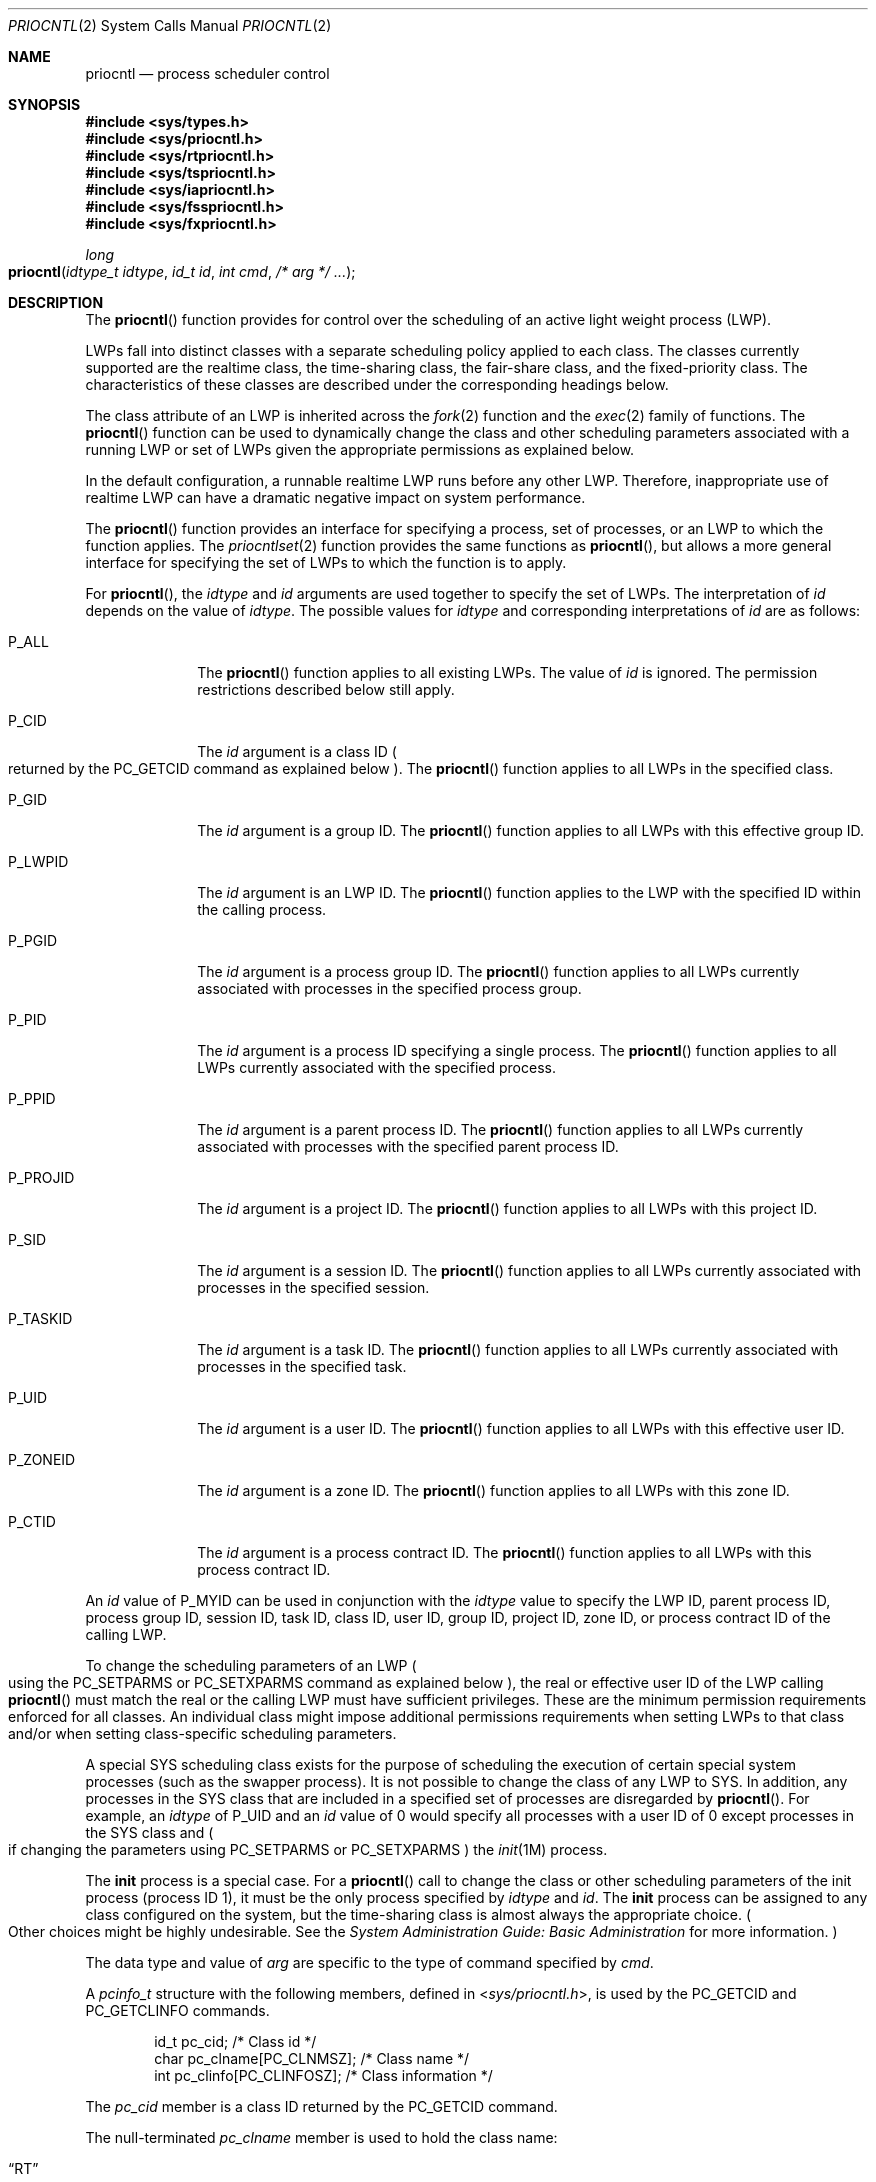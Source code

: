 .\"
.\" The contents of this file are subject to the terms of the
.\" Common Development and Distribution License (the "License").
.\" You may not use this file except in compliance with the License.
.\"
.\" You can obtain a copy of the license at usr/src/OPENSOLARIS.LICENSE
.\" or http://www.opensolaris.org/os/licensing.
.\" See the License for the specific language governing permissions
.\" and limitations under the License.
.\"
.\" When distributing Covered Code, include this CDDL HEADER in each
.\" file and include the License file at usr/src/OPENSOLARIS.LICENSE.
.\" If applicable, add the following below this CDDL HEADER, with the
.\" fields enclosed by brackets "[]" replaced with your own identifying
.\" information: Portions Copyright [yyyy] [name of copyright owner]
.\"
.\"
.\" Copyright 1989 AT&T
.\" Copyright (c) 2006, Sun Microsystems, Inc. All Rights Reserved
.\"
.Dd May 11, 2006
.Dt PRIOCNTL 2
.Os
.Sh NAME
.Nm priocntl
.Nd process scheduler control
.Sh SYNOPSIS
.In sys/types.h
.In sys/priocntl.h
.In sys/rtpriocntl.h
.In sys/tspriocntl.h
.In sys/iapriocntl.h
.In sys/fsspriocntl.h
.In sys/fxpriocntl.h
.Ft long
.Fo priocntl
.Fa "idtype_t idtype"
.Fa "id_t id"
.Fa "int cmd"
.Fa "/* arg */ \&..."
.Fc
.Sh DESCRIPTION
The
.Fn priocntl
function provides for control over the scheduling of an active light weight
process (LWP).
.Pp
LWPs fall into distinct classes with a separate scheduling policy applied to
each class.
The classes currently supported are the realtime class, the time-sharing class,
the fair-share class, and the fixed-priority class.
The characteristics of these classes are described under the corresponding
headings
below.
.Pp
The class attribute of an LWP is inherited across the
.Xr fork 2
function and the
.Xr exec 2
family of functions.
The
.Fn priocntl
function can be used to dynamically change the class and other scheduling
parameters associated with a running LWP or set of LWPs given the appropriate
permissions as explained below.
.Pp
In the default configuration, a runnable realtime LWP runs before any other
LWP.
Therefore, inappropriate use of realtime LWP can have a dramatic negative
impact on system performance.
.Pp
The
.Fn priocntl
function provides an interface for specifying a process,
set of processes, or an LWP to which the function applies.
The
.Xr priocntlset 2
function provides the same functions as
.Fn priocntl ,
but allows a more general interface for specifying the set of LWPs to which the
function is to apply.
.Pp
For
.Fn priocntl ,
the
.Fa idtype
and
.Fa id
arguments are used together to specify the set of LWPs.
The interpretation of
.Fa id
depends on the value of
.Fa idtype .
The possible values for
.Fa idtype
and corresponding interpretations of
.Fa id
are as follows:
.Bl -tag -width "P_PROJID"
.It Dv P_ALL
The
.Fn priocntl
function applies to all existing LWPs.
The value of
.Fa id
is ignored.
The permission restrictions described below still apply.
.It Dv P_CID
The
.Fa id
argument is a class ID
.Po returned by the
.Dv PC_GETCID
command as explained below
.Pc .
The
.Fn priocntl
function applies to all LWPs in the specified class.
.It Dv P_GID
The
.Fa id
argument is a group ID.
The
.Fn priocntl
function applies to all LWPs with this effective group ID.
.It Dv P_LWPID
The
.Fa id
argument is an LWP ID.
The
.Fn priocntl
function applies to the LWP with the specified ID within the calling process.
.It Dv P_PGID
The
.Fa id
argument is a process group ID.
The
.Fn priocntl
function applies to all LWPs currently associated with processes in the
specified process group.
.It Dv P_PID
The
.Fa id
argument is a process ID specifying a single process.
The
.Fn priocntl
function applies to all LWPs currently associated with the specified process.
.It Dv P_PPID
The
.Fa id
argument is a parent process ID.
The
.Fn priocntl
function applies to all LWPs currently associated with processes with the
specified parent process ID.
.It Dv P_PROJID
The
.Fa id
argument is a project ID.
The
.Fn priocntl
function applies to all LWPs with this project ID.
.It Dv P_SID
The
.Fa id
argument is a session ID.
The
.Fn priocntl
function applies to all LWPs currently associated with processes in the
specified session.
.It Dv P_TASKID
The
.Fa id
argument is a task ID.
The
.Fn priocntl
function applies to all LWPs currently associated with processes in the
specified task.
.It Dv P_UID
The
.Fa id
argument is a user ID.
The
.Fn priocntl
function applies to all LWPs with this effective user ID.
.It Dv P_ZONEID
The
.Fa id
argument is a zone ID.
The
.Fn priocntl
function applies to all LWPs with this zone ID.
.It Dv P_CTID
The
.Fa id
argument is a process contract ID.
The
.Fn priocntl
function applies to all LWPs with this process contract ID.
.El
.Pp
An
.Fa id
value of
.Dv P_MYID
can be used in conjunction with the
.Fa idtype
value to specify the LWP ID, parent process ID, process group ID, session ID,
task ID, class ID, user ID, group ID, project ID, zone ID, or process contract
ID of the calling LWP.
.Pp
To change the scheduling parameters of an LWP
.Po using the
.Dv PC_SETPARMS
or
.Dv PC_SETXPARMS
command as explained below
.Pc ,
the real or effective user ID of the LWP calling
.Fn priocntl
must match the real or the calling LWP must have sufficient privileges.
These are the minimum permission requirements enforced for all classes.
An individual class might impose additional permissions requirements when
setting LWPs to that class and/or when setting class-specific scheduling
parameters.
.Pp
A special SYS scheduling class exists for the purpose of scheduling the
execution of certain special system processes (such as the swapper process).
It is not possible to change the class of any LWP to SYS.
In addition, any processes in the SYS class that are included in a specified
set of processes are disregarded by
.Fn priocntl .
For example, an
.Fa idtype
of
.Dv P_UID
and an
.Fa id
value of 0 would specify all processes with a user
ID of 0 except processes in the SYS class and
.Po if changing the parameters using
.Dv PC_SETPARMS
or
.Dv PC_SETXPARMS Pc
the
.Xr init 1M
process.
.Pp
The
.Nm init
process is a special case.
For a
.Fn priocntl
call to change the class or other scheduling parameters of the init process
(process ID 1), it must be the only process specified by
.Fa idtype
and
.Fa id .
The
.Nm init
process can be assigned to any class configured on the system, but
the time-sharing class is almost always the appropriate choice.
.Po Other choices might be highly undesirable.
See the
.%T System Administration Guide: Basic Administration
for more information.
.Pc
.Pp
The data type and value of
.Fa arg
are specific to the type of command specified by
.Fa cmd .
.Pp
A
.Vt pcinfo_t
structure with the following members, defined in
.In sys/priocntl.h ,
is used by the
.Dv PC_GETCID
and
.Dv PC_GETCLINFO
commands.
.Bd -literal -offset indent
id_t pc_cid;                 /* Class id */
char pc_clname[PC_CLNMSZ];   /* Class name */
int  pc_clinfo[PC_CLINFOSZ]; /* Class information */
.Ed
.Pp
The
.Va pc_cid
member is a class ID returned by the
.Dv PC_GETCID
command.
.Pp
The null-terminated
.Va pc_clname
member is used to hold the class name:
.Pp
.Bl -tag -compact -width "MMMMM"
.It Dq RT
Realtime.
.It Dq TS
Time-sharing.
.It Dq IA
Interactive.
.It Dq FSS
Fair-share.
.It Dq FX
Fixed-priority.
.El
.Pp
The
.Va pc_clinfo
member is used to return data describing the attributes of a specific class.
The format of this data is class-specific and is described under the class
sections below.
.Pp
A
.Vt pcparms_t
structure with the following members, defined in
.In sys/priocntl.h ,
is used by the
.Dv PC_SETPARMS
and
.Dv PC_GETPARMS
commands.
.Bd -literal -offset indent
id_t pc_cid;                  /* LWP class */
int  pc_clparms[PC_CLPARMSZ]; /* Class-specific params */
.Ed
.Pp
The
.Va pc_cid
member is a class ID returned by the
.Dv PC_GETCID
command.
The special class ID
.Dv PC_CLNULL
can also be assigned to
.Va pc_cid
when using the
.Dv PC_GETPARMS
command as explained below.
.Pp
The
.Va pc_clparms
buffer holds class-specific scheduling parameters (described under the
appropriate sections below).
.Pp
The
.Dv PC_SETXPARMS
and
.Dv PC_GETXPARMS
commands exploit the varargs declaration of
.Fn priocntl .
The argument following the command code is a class name, the usable values
being the same as the ones defined above for
.Va pc_clname .
The parameters after the class name build a chain of
.Pq Va key , value
pairs, where the
.Va key
determines the meaning of the
.Va value
within the pair.
When using
.Dv PC_GETXPARMS ,
the
.Va value
associated with the
.Va key
is always a pointer to a scheduling parameter.
In contrast, when using
.Dv PC_SETXPARMS
the scheduling parameter is given as a direct value.
A
.Va key
value of 0 terminates the sequence and all further keys or values are ignored.
A repeated specification of the same key results in an error return and
.Va errno
set to
.Er EINVAL .
.Pp
The
.Dv PC_SETXPARMS
and
.Dv PC_GETXPARMS
commands are more flexible than
.Dv PC_SETPARMS
and
.Dv PC_GETPARMS
and should replace
.Dv PC_SETPARMS
and
.Dv PC_GETPARMS
on a long-term basis.
.Sh COMMANDS
The available
.Fn priocntl
commands for
.Fa cmd
are:
.Bl -tag -width Ds
.It Dv PC_ADMIN
This command provides functionality needed for the implementation of the
.Xr dispadmin 1M
utility.
It is not intended for general use by other applications.
.It Dv PC_DONICE
Set or get the nice value of the specified LWP(s) associated with the specified
process(es).
When this command is used with the
.Fa idtype
of
.Dv P_LWPID ,
it sets the nice value of the LWP.
The
.Fa arg
argument points to a
.Vt pcnice_t
structure.
The
.Va pc_val
member specifies the nice value and the
.Va pc_op
specifies the type of the operation.
.Pp
When
.Va pc_op
is set to
.Dv PC_GETNICE , Fn priocntl
sets the
.Va pc_val
to the highest priority (lowest numerical value) pertaining to any of the
specified LWPs.
.Pp
When
.Va pc_op
is set to
.Dv PC_SETNICE , Fn priocntl
sets the nice value of all LWPs in the specified set to the value specified in
the
.Va pc_val
member of the
.Vt pcnice_t
structure.
.Pp
If the calling LWP doesn't have appropriate permissions to set/get nice
values for one or more of the target LWPs,
the value -1 is returned and
.Va errno
is set to
.Er EPERM .
If
.Fn priocntl
encounters an error other than permissions, it does not continue through the
set of target LWPs and returns the error immediately.
.It Dv PC_GETCID
Get class ID and class attributes for a specific class given the class name.
The
.Fa idtype
and
.Fa id
arguments are ignored.
If
.Fa arg
is non-null, it points to a
.Vt pcinfo_t
structure.
The
.Va pc_clname
buffer contains the name of the class whose attributes you are getting.
.Pp
On success, the class ID is returned in
.Va pc_cid ,
the class attributes are returned in the
.Va pc_clinfo
buffer, and
.Fn priocntl
returns the total number of classes configured in the system (including the sys
class).
If the class specified by
.Va pc_clname
is invalid or is not currently configured,
.Fn priocntl
returns -1 with
.Va errno
set to
.Er EINVAL .
.Pp
If
.Fa arg
is
.Dv NULL , Fn priocntl
returns the number of configured classes without the attribute data.
.It Dv PC_GETCLINFO
Get class name and attributes for a specific class given class ID.
The
.Fa idtype
and
.Fa id
arguments are ignored.
If
.Fa arg
is non-null, it points to a
.Vt pcinfo_t
structure.
The
.Fa pc_cid
member is the class ID of the class whose attributes you are getting.
.Pp
On success, the class name is returned in the
.Va pc_clname
buffer, the class attributes are returned in the
.Va pc_clinfo
buffer, and
.Fn priocntl
returns the total number of classes configured in the system (including the sys
class).
.Pp
If
.Fa arg
is
.Dv NULL , Fn priocntl
returns the number of configured classes without the attribute data.
.It Dv PC_GETPARMS
Get the class and/or class-specific scheduling parameters of an LWP.
The
.Fa arg
member points to a
.Vt pcparms_t
structure.
.Pp
If
.Va pc_cid
specifies a configured class and a single LWP belonging to that class is
specified by the
.Fa idtype
and
.Fa id
values or the
.Vt procset
structure, then the scheduling parameters of that LWP are returned in the
.Va pc_clparms
buffer.
If the LWP specified does not exist or does not belong to the specified class,
.Fn priocntl
returns -1 with
.Va errno
set to
.Er ESRCH .
.Pp
If
.Va pc_cid
specifies a configured class and a set of LWPs is specified, the scheduling
parameters of one of the specified LWP belonging to the specified class are
returned in the
.Va pc_clparms
buffer and the
.Fn priocntl
call returns the process ID of the selected LWP.
The criteria for selecting an LWP to return in this case is class-dependent.
If none of the specified LWPs exist or none of them belong to the specified
class,
.Fn priocntl
returns -1 with
.Va errno
set to
.Er ESRCH .
.Pp
If
.Va pc_cid
is
.Dv PC_CLNULL
and a single LWP is specified, the class of the specified LWP is returned in
.Va pc_cid
and its scheduling parameters are returned in the
.Va pc_clparms
buffer.
.It Dv PC_GETXPARMS
Get the class or class-specific scheduling parameters of an LWP.
The class name
.Pq first argument after Dv PC_GETXPARMS
specifies the class and the
.Pq Va key, value
pair sequence contains a pointer to the class-specific parameters.
The keys and the types of the parameter data are described in the
class-specific sections below.
If the specified class is a configured class and a single LWP belonging to that
class is specified by the
.Fa idtype
and
.Fa id
values or the
.Vt procset
structure, then the scheduling parameters
of that LWP are returned in the given
.Pq Va key , value
pair buffers.
If the LWP specified does not exist or does not belong to the specified class,
.Fn priocntl
returns -1 and
.Va errno
is set to
.Er ESRCH .
.Pp
If the class name specifies a configured class and a set of LWPs is given, the
scheduling parameters of one of the specified LWPs belonging to the specified
class are returned and the
.Fn priocntl
call returns the process ID of the selected LWP.
The criteria for selecting an LWP to return in this case is class-dependent.
If none of the specified LWPs exist or none of them belong to the specified
class,
.Fn priocntl
returns -1 and
.Va errno
is set to
.Er ESRCH .
.Pp
If the class name is
.Dv NULL ,
a single process or LWP is specified and a
.Pq Va key , value
pair for a class name request is given,
.Fn priocntl
fills the buffer pointed to by value with the class name of the specified
process or LWP.
The key for the class name request is
.Dv PC_KY_CLNAME
and the class name buffer should be declared as:
.Pp
.Dl char pc_clname[PC_CLNMSZ]; /* Class name */
.It Dv PC_SETPARMS
Set the class and class-specific scheduling parameters of the specified LWP(s)
associated with the specified process(es).
When this command is used with
.Dv P_LWPID
as
.Fa idtype ,
it will set the class and class-specific scheduling parameters of the LWP.
The
.Fa arg
argument points to a
.Vt pcparms_t
structure.
The
.Va pc_cid
member specifies the class you are setting and the
.Va pc_clparms
buffer contains the class-specific parameters you are setting.
.Pp
When setting parameters for a set of LWPs,
.Fn priocntl
acts on the LWPs in the set in an implementation-specific order.
If
.Fn priocntl
encounters an error for one or more of the target processes, it might or might
not continue through the set of LWPs, depending on the nature of the error.
If the error is related to permissions
.Po Er EPERM Pc , Fn priocntl
continues through the LWP set, resetting the parameters for all target LWPs for
which the calling LWP has appropriate permissions.
.Fn priocntl
then returns -1 with
.Va errno
set to
.Er EPERM
to indicate that the operation failed for one or more of the target LWPs.
If
.Fn priocntl
encounters an error other than permissions, it does not continue through the
set of target LWPs and returns the error immediately.
.It Dv PC_SETXPARMS
Set the class and class-specific scheduling parameters of the specified LWP(s)
associated with the specified process(es).
When this command is used with
.Dv P_LWPID
as
.Fa idtype ,
it will set the class and class-specific scheduling parameters of the LWP.
The class name
.Pq first argument after Dv PC_SETXPARMS
specifies the class to be changed and the following
.Pq Va key, value
pair sequence contains the class-specific parameters to be changed.
Only those
.Pq Va key, value
pairs whose scheduling behavior is to change must be specified.
.Pp
When setting parameters for a set of LWPs,
.Fn priocntl
acts on the LWPs in the set in an implementation-specific order.
If
.Fn priocntl
encounters an error for one or more of the target processes, it might or might
not continue through the set of LWPs, depending on the nature of the error.
If the error is related to permissions
.Po Er EPERM Pc , Fn priocntl
continues to reset the parameters for all target LWPs where the calling LWP has
appropriate permissions.
.Fn priocntl
returns -1 and
.Va errno
is set to
.Er EPERM
when the operation failed for one or more of the target LWPs.
All errors other than
.Er EPERM
result in an immediate termination of
.Fn priocntl .
.El
.Sh REALTIME CLASS
The realtime class provides a fixed priority preemptive scheduling policy for
those LWPs requiring fast and deterministic response and absolute
user/application control of scheduling priorities.
If the realtime class is configured in the system, it should have exclusive
control of the highest range of scheduling priorities on the system.
This ensures that a runnable realtime LWP is given CPU service before any LWP
belonging to any other class.
.Pp
The realtime class has a range of realtime priority
.Pq Va rt_pri
values that can be assigned to an LWP within the class.
Realtime priorities range from 0 to
.Va x ,
where the value of
.Va x
is configurable and can be determined for a specific installation by using
.Dv PC_GETCID
or
.Dv PC_GETCLINFO .
.Pp
The realtime scheduling policy is a fixed priority policy.
The scheduling priority of a realtime LWP is never changed except as the result
of an explicit request by the user/application to change the
.Va rt_pri
value of the LWP.
.Pp
For an LWP in the realtime class, the
.Va rt_pri
value is, for all practical purposes, equivalent to the scheduling priority of
the LWP.
The
.Va rt_pri
value completely determines the scheduling priority of a realtime LWP relative
to other LWPs within its class.
Numerically higher
.Va rt_pri
values represent higher priorities.
Since the realtime class controls the highest range of scheduling priorities in
the system, it is guaranteed that the runnable realtime LWP with the highest
.Va rt_pri
value is always selected to run before any other LWPs in the system.
.Pp
In addition to providing control over priority,
.Fn priocntl
provides for control over the length of the time quantum allotted to the LWP in
the realtime class.
The time quantum value specifies the maximum amount of time an LWP can run
assuming that it does not complete or enter a resource or event wait state
.Pq Em sleep .
If another LWP becomes runnable at a higher priority, the currently running LWP
might be preempted before receiving its full time quantum.
.Pp
The realtime quantum signal can be used for the notification of runaway
realtime processes about the consumption of their time quantum.
Those processes, which are monitored by the realtime time quantum signal,
receive the configured signal in the event of time quantum expiration.
The default value (0) of the time quantum signal will denote no signal delivery
and a positive value will denote the delivery of the signal specified by the
value.
The realtime quantum signal can be set with
.Dv PC_SETXPARMS
and displayed with
.Dv PC_GETXPARMS
as explained below.
.Pp
The system's process scheduler keeps the runnable realtime LWPs on a set of
scheduling queues.
There is a separate queue for each configured realtime priority and all
realtime LWPs with a given
.Va rt_pri
value are kept together on the appropriate queue.
The LWPs on a given queue are ordered in FIFO order (that is, the LWP at the
front of the queue has been waiting longest for service and receives the CPU
first).
Realtime LWPs that wake up after sleeping, LWPs that change to the realtime
class from some other class, LWPs that have used their full time quantum, and
runnable LWPs whose priority is reset by
.Fn priocntl
are all placed at the back of the appropriate queue for their priority.
An LWP that is preempted by a higher priority LWP remains at the front of the
queue (with whatever time is remaining in its time quantum) and runs before any
other LWP at this priority.
Following a
.Xr fork 2
by a realtime LWP, the parent LWP continues to run while the child LWP
(which inherits its parent's
.Va rt_pri
value) is placed at the back of the queue.
.Pp
A
.Vt rtinfo_t
structure with the following members, defined in
.In sys/rtpriocntl.h ,
defines the format used for the attribute data for the realtime class.
.Pp
.Dl short rt_maxpri; /* Maximum realtime priority */
.Pp
.Dv PC_GETCID
and
.Dv PC_GETCLINFO
return realtime class attributes in the
.Va pc_clinfo
buffer in this format.
.Pp
The
.Va rt_maxpri
member specifies the configured maximum
.Va rt_pri
value for the realtime class.
If
.Va rt_maxpri
is
.Va x ,
the valid realtime priorities range from 0 to
.Va x .
.Pp
A
.Vt rtparms_t
structure with the following members, defined in
.In sys/rtpriocntl.h ,
defines the format used to specify the realtime class-specific scheduling
parameters of an LWP.
.Bd -literal -offset indent
short  rt_pri;     /* Real-Time priority */
uint_t rt_tqsecs;  /* Seconds in time quantum */
int    rt_tqnsecs; /* Additional nanoseconds in quantum */
.Ed
.Pp
When using
.Dv PC_SETPARMS
or
.Dv PC_GETPARMS ,
if
.Va pc_cid
specifies the realtime class, the data in the
.Va pc_clparms
buffer are in this format.
.Pp
These commands can be used to set the realtime priority to the specified value
or get the current
.Va rt_pri
value.
Setting the
.Va rt_pri
value of an LWP that is currently running or runnable (not sleeping) causes the
LWP to be placed at the back of the scheduling queue for the specified
priority.
The LWP is placed at the back of the appropriate queue regardless of whether
the priority being set is different from the previous
.Va rt_pri
value of the LWP.
A running LWP can voluntarily release the CPU and go to the back of the
scheduling queue at the same priority by resetting its
.Va rt_pri
value to its current realtime priority value.
To change the time quantum of an LWP without setting the priority or affecting
the LWP's position on the queue, the
.Va rt_pri
member should be set to the special value
.Dv RT_NOCHANGE ,
defined in
.In sys/rtpriocntl.h .
Specifying
.Dv RT_NOCHANGE
when changing the class of an LWP to realtime from some other class results in
the realtime priority being set to 0.
.Pp
For
.Dv PC_GETPARMS ,
if
.Va pc_cid
specifies the realtime class and more than one realtime LWP is specified, the
scheduling parameters of the realtime LWP with the highest
.Va rt_pri
value among the specified LWPs are returned and the LWP ID of this LWP is
returned by the
.Fn priocntl
call.
If there is more than one LWP sharing the highest priority, the one returned is
implementation-dependent.
.Pp
The
.Va rt_tqsecs
and
.Va rt_tqnsecs
members are used for getting or setting the time quantum associated with an LWP
or group of LWPs.
.Va rt_tqsecs
is the number of seconds in the time quantum and
.Va rt_tqnsecs
is the number of additional nanoseconds in the quantum.
For
example, setting
.Va rt_tqsecs
to
.Va 2
and
.Va rt_tqnsecs
to 500,000,000 (decimal) would result in a time quantum of two and one-half
seconds.
Specifying a value of 1,000,000,000 or greater in the
.Va rt_tqnsecs
member results in an error return with
.Va errno
set to
.Er EINVAL .
Although the resolution of the
.Va tq_nsecs
member is very fine, the specified time quantum length is rounded up by the
system to the next integral multiple of the system clock's resolution.
The maximum time quantum that can be specified is implementation-specific and
equal to
.Dv INT_MAX1
ticks.
The
.Dv INT_MAX
value is defined in
.In limits.h .
Requesting a quantum greater than this maximum results in an error return with
.Va errno
set to
.Er ERANGE ,
although infinite quantums can be requested using a special value as explained
below.
Requesting a time quantum of 0 by setting both
.Va rt_tqsecs
and
.Va rt_tqnsecs
to 0 results in an error return with
.Va errno
set to
.Er EINVAL .
.Pp
The
.Va rt_tqnsecs
member can also be set to one of the following special values defined in
.In sys/rtpriocntl.h ,
in which case the value of
.Va rt_tqsecs
is ignored:
.Bl -tag -width "RT_NOCHANGE"
.It Dv RT_TQINF
Set an infinite time quantum.
.It Dv RT_TQDEF
Set the time quantum to the default for this priority
.Pq see Xr rt_dptbl 4 .
.It Dv RT_NOCHANGE
Do not set the time quantum.
This value is useful when you wish to change the realtime priority of an LWP
without affecting the time quantum.
Specifying this value when changing the class of an LWP to realtime from some
other class is equivalent to specifying
.Dv RT_TQDEF .
.El
.Pp
The following
.Pq Va key, value
pairs are defined in
.In sys/rtpriocntl.h
for the realtime class:
.Bl -column "RT_KY_TQNSECS" "Value Type"
.It Sy Key           Ta Sy Value Type Ta Sy Description
.It Dv RT_KY_PRI     Ta Vt pri_t      Ta Realtime priority.
.It Dv RT_KY_TQSECS  Ta Vt uint_t     Ta Seconds in time quantum.
.It Dv RT_KY_TQNSECS Ta Vt int        Ta Nanoseconds in time quantum.
.It Dv RT_KY_TQSIG   Ta Vt int        Ta Realtime time quantum signal.
.El
.Pp
When using
.Dv PC_GETXPARMS
the value associated with the key is always a pointer to a scheduling
parameter of the value type shown in the table above.
In contrast, when using
.Dv PC_SETXPARMS ,
the scheduling parameter is given as a direct value.
.Pp
Using
.Dv PC_SETXPARMS
without a following
.Pq Va key , value
pair will set or reset all realtime scheduling parameters of the target
process(es) to their default values.
Changing the class of an LWP to realtime from some other class causes the
parameters to be set to their default values.
The default realtime priority
.Pq Dv RT_KY_PRI
is 0.
A default time quantum
.Pq Dv RT_TQDEF
is assigned to each priority class
.Pq see Xr rt_dptbl 4 .
The default realtime time quantum signal
.Pq Dv RT_KY_TQSIG
is 0.
.Pp
The value associated with
.Dv RT_KY_TQSECS
is the number of seconds in the time quantum.
The value associated with
.Dv RT_KY_TQNSECS
is the number of nanoseconds in the quantum.
Specifying a value of 1,000,000,000 or greater for the number of nanoseconds
results in an error return and
.Va errno
is set to
.Dv EINVAL .
The specified time quantum is rounded up by the system to the next integral
multiple of the system clock's resolution.
The maximum time
quantum that can be specified is implementation-specific and equal to
.Dv INT_MAX
ticks, defined in
.In limits.h .
Requesting a quantum greater than this maximum results in an error return and
.Va errno
is set to
.Er ERANGE .
If seconds
.Pq Dv RT_KY_TQSECS
but no nanoseconds
.Pq Dv RT_KY_TQNSECS
are supplied, the number of nanoseconds is set to 0.
If nanoseconds
.Pq Dv RT_KY_TQNSECS
but no seconds
.Pq Dv RT_KY_TQSECS
are supplied, the number of seconds is set to 0.
A time quantum of 0 (seconds and nanoseconds are 0) results in an error return
with
.Va errno
set to
.Er EINVAL .
Special values for
.Dv RT_KY_TQSECS
are
.Dv RT_TQINF
and
.Dv RT_TQDEF
(as described above).
.Dv PC_SETXPARMS
knows no special value
.Dv RT_NOCHANGE .
.Pp
To change the class of an LWP to realtime from any other class, the LWP
invoking
.Fn priocntl
must have sufficient privileges.
To change the priority or time quantum setting of a realtime LWP, the LWP
invoking
.Fn priocntl
must have sufficient privileges or must itself be a realtime LWP whose real or
effective user ID matches the real of effective user ID of the target LWP.
.Pp
The realtime priority and time quantum are inherited across
.Xr fork 2
and the
.Xr exec 2
family of functions.
When using the time quantum signal with a user-defined signal handler across
the exec functions, the new image must install an appropriate user-defined
signal handler before the time quantum expires.
Otherwise, unpredictable behavior might result.
.Sh TIME-SHARING CLASS
The time-sharing scheduling policy provides for a fair and effective allocation
of the CPU resource among LWPs with varying CPU consumption characteristics.
The objectives of the time-sharing policy are to provide good response time to
interactive LWPs and good throughput to CPU-bound jobs, while providing a
degree of user/application control over scheduling.
.Pp
The time-sharing class has a range of time-sharing user priority
.Po see Va ts_upri
below
.Pc values that can be assigned to LWPs within the class.
A
.Va ts_upri
value of 0 is defined as the default base priority for the time-sharing class.
User priorities range from
.Va -x
to
.Va +x
where the value of
.Va x
is configurable and can be determined for a specific installation by using
.Dv PC_GETCID
or
.Dv PC_GETCLINFO .
.Pp
The purpose of the user priority is to provide some degree of user/application
control over the scheduling of LWPs in the time-sharing class.
Raising or lowering the
.Va ts_upri
value of an LWP in the time-sharing class raises or lowers the scheduling
priority of the LWP.
It is not guaranteed, however, that an LWP with a higher
.Va ts_upri
value will run before one with a lower
.Va ts_upri
value, since the
.Va ts_upri
value is just one factor used to determine the scheduling priority of a
time-sharing LWP.
The system can dynamically adjust the internal scheduling priority of a
time-sharing LWP based on other factors such as recent CPU usage.
.Pp
In addition to the system-wide limits on user priority
.Po returned by
.Dv PC_GETCID
and
.Dv PC_GETCLINFO Pc
there is a per LWP user priority limit (see
.Va ts_uprilim
below) specifying the maximum
.Va ts_upri
value that can be set for a given LWP.
By default,
.Va ts_uprilim
is 0.
.Pp
The
.Vt tsinfo_t
structure with the following members, defined in
.In sys/tspriocntl.h ,
defines the format used for the attribute data for the time-sharing class.
.Pp
.Dl short ts_maxupri; /* Limits of user priority range */
.Pp
.Dv PC_GETCID
and
.Dv PC_GETCLINFO
return time-sharing class attributes in the
.Va pc_clinfo
buffer in this format.
.Pp
The
.Va ts_maxupri
member specifies the configured maximum user priority value for the
time-sharing class.
If
.Va ts_maxupri
is
.Va x ,
the valid range for both user priorities and user priority limits is from
.Va -x
to
.Va +x .
.Pp
The
.Vt tsparms_t
structure with the following members, defined in
.In sys/tspriocntl.h ,
defines the format used to specify the time-sharing class-specific scheduling
parameters of an LWP.
.Bd -literal -offset indent
short ts_uprilim; /* Time-Sharing user priority limit */
short ts_upri;    /* Time-Sharing user priority */
.Ed
.Pp
When using
.Dv PC_SETPARMS
or
.Dv PC_GETPARMS ,
if
.Va pc_cid
specifies the time-sharing class, the data in the
.Va pc_clparms
buffer is in this format.
.Pp
For
.Dv PC_GETPARMS ,
if
.Va pc_cid
specifies the time-sharing class and more than one time-sharing LWP is
specified, the scheduling parameters of the time-sharing LWP with the highest
.Va ts_upri
value among the specified LWPs is returned and the LWP ID of this LWP is
returned by the
.Fn priocntl
call.
If there is more than one LWP sharing the highest user priority, the one
returned is implementation-dependent.
.Pp
Any time-sharing LWP can lower its own ts_uprilim (or that of another LWP with
the same user ID).
Only a time-sharing LWP with sufficient privileges can raise a
.Va ts_uprilim .
When changing the class of an LWP to time-sharing from some other class,
sufficient privileges are required to set the initial
.Va ts_uprilim
to a value greater than 0.
Attempts by an unprivileged LWP to raise a
.Va ts_uprilim
or set an initial
.Va ts_uprilim
greater than 0 fail with a return value of -1 and
.Va errno
set to
.Er EPERM .
.Pp
Any time-sharing LWP can set its own ts_upri (or that of another LWP with
the same user ID) to any value less than or equal to the LWP's
.Va ts_uprilim .
Attempts to set the
.Va ts_upri
above the
.Va ts_uprilim
.Po and/or set the Va ts_uprilim
below the
.Va ts_upri Pc
result in the
.Va ts_upri
being set equal to the
.Va ts_uprilim .
.Pp
Either of the ts_uprilim or
.Va ts_upri
members can be set to the special value
.Dv TS_NOCHANGE ,
defined in
.In sys/tspriocntl.h ,
to set one of the values without affecting the other.
Specifying
.Dv TS_NOCHANGE
for the
.Va ts_upri
when the
.Va ts_uprilim
is being set to a value below the current
.Va ts_upri
causes the
.Va ts_upri
to be set equal to the
.Va ts_uprilim
being set.
Specifying
.Dv TS_NOCHANGE
for a parameter when changing the class of an LWP to time-sharing (from some
other class) causes the parameter to be set to a default value.
The default value for the
.Va ts_uprilim
is 0 and the default for the
.Va ts_upri
is to set it equal to the
.Va ts_uprilim
that is being set.
.Pp
The following
.Pq Va key, value
pairs are defined in
.In sys/tspriocntl.h
for the time-sharing class:
.Bl -column "RT_KY_TQNSECS" "Value Type"
.It Sy Key           Ta Sy Value Type Ta Sy Description
.It Dv TS_KY_UPRILIM Ta Vt pri_t      Ta User priority limit.
.It Dv TS_KY_UPRI    Ta Vt pri_t      Ta User priority.
.El
.Pp
When using
.Dv PC_GETXPARMS ,
the value associated with the key is always a pointer to a scheduling parameter
of the value type in the table above.
In contrast, when using
.Dv PC_SETXPARMS
the scheduling parameter is given as a direct value.
.Pp
Using
.Dv PC_SETXPARMS
and without a following
.Pq Va key , value
pair will set or reset all time-sharing scheduling parameters of the target
.Xr process es
to their default values.
Changing the class of an LWP to time-sharing from some other class causes the
parameters to be set to their default values.
The default value for the user priority limit
.Pq Dv TS_KY_UPRILIM
is 0.
The default value for the user priority
.Pq Dv TS_KY_UPRI
is equal to the user priority limit
.Pq Dv TS_KY_UPRILIM
that is being set.
.Pp
.Dv PC_SETXPARMS
knows no special value
.Dv TS_NOCHANGE .
.Pp
The time-sharing user priority and user priority limit are inherited across
.Xr fork 2
and the
.Xr exec 2
family of functions.
.Sh INTERACTIVE CLASS
The interactive scheduling policy is a variation on the time-sharing scheduling
policy.
All that can be said about the time-sharing scheduling policy is also
true for the interactive scheduling policy, with one addition: An LWP in the
interactive class with its
.Va ia_mode
value set to
.Dv IA_SET_INTERACTIVE
has its time-sharing priority boosted by
.Dv IA_BOOST Pq 10 .
.Pp
An
.Vt iainfo_t
structure with the following members, defined in
.In sys/iapriocntl.h ,
defines the format used for the attribute data for the interactive class.
.Pp
.Dl short ia_maxupri; /* Limits of user priority range */
.Pp
.Dv PC_GETCID
and
.Dv PC_GETCLINFO
return interactive class attributes in the
.Va pc_clinfo
buffer in this format.
.Pp
The
.Va ia_maxupri
member specifies the configured maximum user priority value for the interactive
class.
If
.Va ia_maxupri
is
.Va x ,
the valid range for both user priorities and user priority limits is from
.Va -x
to
.Va +x .
.Pp
A iaparms_t structure with the following members, defined in
.In sys/iapriocntl.h ,
defines the format used to specify the interactive class-specific scheduling
parameters of an LWP.
.Bd -literal -offset indent
short ia_uprilim; /* Interactive user priority limit */
short ia_upri;    /* Interactive user priority */
int   ia_mode;    /* interactive on/off */
.Ed
.Pp
When using
.Dv PC_SETPARMS
or
.Dv PC_GETPARMS ,
if
.Va pc_cid
specifies the interactive class, the data in the
.Va pc_clparms
buffer is in this format.
.Pp
For
.Dv PC_GETPARMS ,
if
.Va pc_cid
specifies the interactive class and more than one interactive LWP is specified,
the scheduling parameters of the interactive LWP with the highest
.Va ia_upri
value among the specified LWPs is returned and the LWP ID of this LWP is
returned by the
.Fn priocntl
call.
If there is more than one LWP sharing the highest user priority, the one
returned is implementation-dependent.
.Pp
All that is said above in the
.Sx TIME-SHARING CLASS
section concerning manipulation of
.Va ts_uprilim
and
.Va ts_upri
applies equally to manipulations of
.Va ia_uprilim
and
.Va ia_upri
in the interactive class.
.Pp
When using
.Dv PC_SETPARMS ,
the
.Va ia_mode
member must be set to one of the values
.Dv IA_SET_INTERACTIVE , IA_INTERACTIVE_OFF
or
.Dv IA_NOCHANGE ,
defined in
.In sys/iapriocntl.h ,
to set the interactive mode on or off or to make no change to the interactive
mode.
.Pp
The following
.Pq Va key, value
pairs are defined in
.In sys/iapriocntl.h
for the interactive class:
.Bl -column "RT_KY_TQNSECS" "Value Type"
.It Sy Key           Ta Sy Value Type Ta Sy Description
.It Dv IA_KY_UPRILIM Ta Vt pri_t      Ta User priority limit.
.It Dv IA_KY_UPRI    Ta Vt pri_t      Ta User priority.
.It Dv IA_KY_MODE    Ta Vt int        Ta Interactive mode.
.El
.Pp
When using
.Dv PC_GETXPARMS ,
the value associated with the key is always a pointer to a scheduling parameter
of the value type in the table above.
In contrast, when using
.Dv PC_SETXPARMS ,
the scheduling parameter is given as a direct value.
.Pp
Using
.Dv PC_SETXPARMS
and without a following
.Pq Va key , value
pair will set or reset all interactive scheduling parameters of the target
process(es) to their default values.
Changing the class of an LWP to interactive from some other class causes the
parameters to be set to their default values.
The default value for the user priority limit
.Pq Dv IA_KY_UPRILIM
is 0.
The default value for the user priority
.Pq Dv IA_KY_UPRI
is equal to the user priority limit
.Pq Dv IA_KY_UPRILIM
that is being set.
The default value for the interactive mode
.Pq Dv IA_KY_MODE
is
.Dv IA_SET_INTERACTIVE .
.Pp
.Dv PC_SETXPARMS
knows no special value
.Dv IA_NOCHANGE .
.Sh FAIR-SHARE CLASS
The fair-share scheduling policy provides a fair allocation of CPU resources
among projects, independent of the number of processes they contain.
Projects are given "shares" to control their quota of CPU resources.
See
.Xr FSS 7
for more information about how to configure shares.
.Pp
The fair share class supports the notion of per-LWP user priority
.Po see Va fss_upri
below
.Pc
values for compatibility with the time-sharing scheduling class.
An
.Va fss_upri
value of 0 is defined as the default base priority for
the fair-share class.
User priorities range from
.Va -x
to
.Va +x
where the value of
.Va x
is configurable and can be determined for a specific installation by using
.Dv PC_GETCID
or
.Dv PC_GETCLINFO .
.Pp
The purpose of the user priority is to provide some degree of user/application
control over the scheduling of LWPs in the fair-share class.
Raising the
.Va fss_upri
value of an LWP in the fair-share class tells the scheduler to give this LWP
more CPU time slices, while lowering the
.Va fss_upri
value tells the scheduler to give it less CPU slices.
It is not guaranteed, however, that an LWP with a higher
.Va fss_upri
value will run before one with a lower
.Va fss_upri
value.
This is because the
.Va fss_upri
value is just one
factor used to determine the scheduling priority of a fair-share LWP.
The system can dynamically adjust the internal scheduling priority of a
fair-share LWP based on other factors such as recent CPU usage.
The fair-share scheduler attempts to provide an evenly graded effect across the
whole range of user priority values.
.Pp
User priority values do not interfere with project shares.
That is, changing a user priority value of a process does not have any effect
on its project CPU entitlement, which is based on the number of shares it is
allocated in comparison with other projects.
.Pp
In addition to the system-wide limits on user priority
.Po returned by
.Dv PC_GETCID
and
.Dv PC_GETCLINFO Pc ,
there is a per-LWP user priority limit
.Po see
.Va fss_uprilim
below
.Pc
that specifies the maximum
.Va fss_upri
value that can be set for a given LWP.
By default,
.Va fss_uprilim
is 0.
.Pp
A
.Vt fssinfo_t
structure with the following members, defined in
.In sys/fsspriocntl.h ,
defines the format used for the attribute data for the fair-share class.
.Pp
.Dl short fss_maxupri; /* Limits of user priority range */
.Pp
.Dv PC_GETCID
and
.Dv PC_GETCLINFO
return fair-share class attributes in the
.Va pc_clinfo
buffer in this format.
.Pp
.Va fss_maxupri
specifies the configured maximum user priority value for the fair-share class.
If
.Va fss_maxupri
is
.Va x ,
the valid range for both user priorities and user priority limits is from
.Va -x
to
.Va +x .
.Pp
A
.Vt fssparms_t
structure with the following members, defined in
.In sys/fsspriocntl.h ,
defines the format used to specify the fair-share class-specific scheduling
parameters of an LWP.
.Bd -literal -offset indent
short fss_uprilim; /* Fair-share user priority limit */
short fss_upri;    /* Fair-share user priority */
.Ed
.Pp
When using
.Dv PC_SETPARMS
or
.Dv PC_GETPARMS ,
if
.Va pc_cid
specifies the fair-share class, the data in the
.Va pc_clparms
buffer is in this format.
.Pp
For
.Dv PC_GETPARMS ,
if
.Va pc_cid
specifies the fair-share class and more than one fair-share LWP is specified,
the scheduling parameters of the fair-share LWP with the highest
.Va fss_upri
value among the specified LWPs is returned and the LWP ID of this LWP is
returned by the
.Fn priocntl
call.
If there is more than one LWP sharing the highest user priority, the one
returned is implementation-dependent.
.Pp
Any fair-share LWP can lower its own fss_uprilim (or that of another LWP with
the same user ID).
Only a fair-share LWP with sufficient privileges can raise an
.Va fss_uprilim .
When changing the class of an LWP to fair-share from some other class,
sufficient privileges are required to enter the FSS class or to set the initial
fss_uprilim to a value greater than 0.
Attempts by an unprivileged LWP to raise an fss_uprilim or set an initial
.Va fss_uprilim
greater than 0 fail with a return value of -1 and
.Va errno
set to
.Er EPERM .
.Pp
Any fair-share LWP can set its own
.Va fss_upri
(or that of another LWP with the same user ID) to any value less than or equal
to the LWP's
.Va fss_uprilim .
Attempts to set the
.Va fss_upri
above the
.Va fss_uprilim
.Po and/or set the Va fss_uprilim
below the
.Va fss_upri
.Pc
result in the
.Va fss_upri
being set equal to the
.Va fss_uprilim .
.Pp
Either of the
.Va fss_uprilim
or
.Va fss_upri
members can be set to the special value
.Dv FSS_NOCHANGE Pq defined in In sys/fsspriocntl.h
to set one of the values without affecting the other.
Specifying
.Dv FSS_NOCHANGE
for the
.Va fss_upri
when the
.Va fss_uprilim
is being set to a value below
the current
.Va fss_upri
causes the
.Va fss_upri
to be set equal to the
.Va fss_uprilim
being set.
Specifying
.Dv FSS_NOCHANGE
for a parameter when changing the class of an LWP to fair-share (from some
other class) causes the parameter to be set to a default value.
The default value for the
.Va fss_uprilim
is 0 and the default for the
.Va fss_upri
is to set it equal to the
.Va fss_uprilim
which is being set.
.Pp
The fair-share user priority and user priority limit are inherited across
.Xr fork 2
and the
.Xr exec 2
family of functions.
.Sh FIXED-PRIORITY CLASS
The fixed-priority class provides a fixed-priority preemptive scheduling policy
for those LWPs requiring that the scheduling priorities do not get dynamically
adjusted by the system and that the user/application have control of the
scheduling priorities.
.Pp
The fixed-priority class has a range of fixed-priority user priority
.Po see
.Va fx_upri
below
.Pc values that can be assigned to LWPs within the class.
A
.Va fx_upri
value of 0 is defined as the default base priority for the fixed-priority
class.
User priorities range from 0 to
.Va x
where the value of
.Va x
is configurable and can be determined for a specific installation by using
.Dv PC_GETCID
or
.Dv PC_GETCLINFO .
.Pp
The purpose of the user priority is to provide user/application control over
the scheduling of processes in the fixed-priority class.
For processes in the fixed-priority class, the
.Va fx_upri
value is, for all practical purposes, equivalent to the scheduling priority of
the process.
The
.Va fx_upri
value completely determines the scheduling priority of a fixed-priority process
relative to other processes within its class.
Numerically higher
.Va fx_upri
values represent higher priorities.
.Pp
In addition to the system-wide limits on user priority
.Po returned by
.Dv PC_GETCID
and
.Dv PC_GETCLINFO Pc ,
there is a per-LWP user priority limit
.Po
see
.Dv fx_uprilim
below
.Pc that specifies the maximum
.Va fx_upri
value that can be set for a given LWP.
By default,
.Va fx_uprilim
is 0.
.Pp
A structure with the following member
.Pq defined in In sys/fxpriocntl.h
defines the format used for the attribute data for the fixed-priority class.
.Pp
.Dl pri_t fx_maxupri; /* Maximum user priority */
.Pp
.Dv PC_GETCID
and
.Dv PC_GETCLINFO
return fixed-priority class attributes in the
.Va pc_clinfo
buffer in this format.
.Pp
The
.Va fx_maxupri
member specifies the configured maximum user priority value for the
fixed-priority class.
If
.Va fx_maxupri
is
.Va x ,
the valid range for both user priorities and user priority limits is from 0 to
.Va x .
.Pp
A structure with the following members
.Pq defined in In sys/fxpriocntl.h
defines the format used to specify the fixed-priority class-specific scheduling
parameters of an LWP.
.Bd -literal -offset indent
pri_t  fx_upri;    /* Fixed-priority user priority */
pri_t  fx_uprilim; /* Fixed-priority user priority limit */
uint_t fx_tqsecs;  /* seconds in time quantum */
int    fx_tqnsecs; /* additional nanosecs in time quant */
.Ed
.Pp
When using
.Dv PC_SETPARMS
or
.Dv PC_GETPARMS ,
if
.Va pc_cid
specifies the fixed-priority class, the data in the
.Va pc_clparms
buffer is in this format.
.Pp
For
.Dv PC_GETPARMS
if
.Va pc_cid
specifies the fixed-priority class and more than one fixed-priority LWP is
specified, the scheduling parameters of the fixed-priority LWP with the highest
.Va fx_upri
value among the specified LWPs is returned and the LWP ID of this LWP is
returned by the
.Fn priocntl
call.
If there is more than one LWP sharing the highest user priority, the one
returned is implementation-dependent.
.Pp
Any fixed-priority LWP can lower its own
.Va fx_uprilim
(or that of another LWP with the same user ID).
Only a fixed-priority LWP with sufficient privileges can raise a
.Va fx_uprilim .
When changing the class of an LWP to fixed-priority from some other class,
sufficient privileges are required to set the initial
.Va fx_uprilim
to a value greater than 0.
Attempts by an unprivileged LWP to raise a
.Va fx_uprilim
or set an initial
.Va fx_uprilim
greater than 0 fail with a return value of -1 and
.Va errno
set to
.Er EPERM .
.Pp
Any fixed-priority LWP can set its own
.Va fx_upri
(or that of another LWP with the same user ID) to any value less than or equal
to the LWP's
.Va fx_uprilim .
Attempts to set the
.Va fx_upri
above the
.Va fx_uprilim
.Po and/or set the
.Va fx_uprilim
below the
.Va fx_upri Pc
result in the
.Va fx_upri
being set equal to the
.Va fx_uprilim .
.Pp
Either of the
.Va fx_uprilim
or
.Va fx_upri
members can be set to the special value
.Dv FX_NOCHANGE Pq defined in In <sys/fxpriocntl.h
to set one of the values without affecting the other.
Specifying
.Dv FX_NOCHANGE
for
the
.Va fx_upri
when the
.Va fx_uprilim
is being set to a value below the
current
.Va fx_upri
causes the
.Va fx_upri
to be set equal to the
.Va fx_uprilim
being set.
Specifying
.Dv FX_NOCHANGE
for a parameter when changing the class of an LWP to fixed-priority (from some
other class) causes the parameter to be set to a default value.
The default value for the
.Va fx_uprilim
is 0 and the default for the
.Va fx_upri
is to set it equal to the
.Va fx_uprilim
that is being set.
The default for time quantum is dependent on the
.Va fx_upri
and on the system configuration; see
.Xr fx_dptbl 4 .
.Pp
The
.Va fx_tqsecs
and
.Va fx_tqnsecs
members are used for getting or
setting the time quantum associated with an LWP or group of LWPs.
.Va fx_tqsecs
is the number of seconds in the time quantum and
.Va fx_tqnsecs
is the number of additional nanoseconds in the quantum.
For
example, setting
.Va fx_tqsecs
to 2 and
.Va fx_tqnsecs
to 500,000,000 (decimal) would result in a time quantum of two and one-half
seconds.
Specifying a value of 1,000,000,000 or greater in the
.Va fx_tqnsecs
member
results in an error return with
.Va errno
set to
.Er EINVAL .
Although the resolution of the
.Va tq_nsecs
member is very fine, the specified time quantum length is rounded up by the
system to the next integral multiple of the system clock's resolution.
The maximum time quantum that can be specified is implementation-specific and
equal to
.Dv INT_MAX
ticks
.Pq defined in In limits.h .
Requesting a quantum greater than this maximum results in an error return with
.Va errno
set to
.Er ERANGE ,
although infinite quantums can be requested using a special value as explained
below.
Requesting a time quantum of 0
.Po setting both Va fx_tqsecs
and
.Va fx_tqnsecs
to 0
.Pc
results in an error return with
.Va errno
set to
.Dv EINVAL .
.Pp
The
.Va fx_tqnsecs
member can also be set to one of the following special values
.Pq defined in In sys/fxpriocntl.h ,
in which case the value of
.Va fx_tqsecs
is ignored:
.Bl -tag -width "FX_NOCHANGE"
.It Dv FX_TQINF
Set an infinite time quantum.
.It Dv FX_TQDEF
Set the time quantum to the default for this priority
.Pq see Xr fx_dptbl 4 .
.It Dv FX_NOCHANGE
Do not set the time quantum.
This value is useful in changing the user priority of an LWP without affecting
the time quantum.
Specifying this value when changing the class of an LWP to fixed-priority from
some other class is equivalent to specifying
.Dv FX_TQDEF .
.El
.Pp
The following
.Pq Va key, value
pairs are defined in
.In sys/fxpriocntl.h
for the fixed-priority class:
.Bl -column "RT_KY_TQNSECS" "Value Type"
.It Sy Key           Ta Sy Value Type Ta Sy Description
.It Dv FX_KY_UPRILIM Ta Vt pri_t      Ta User priority limit.
.It Dv FX_KY_UPRI    Ta Vt pri_t      Ta User priority.
.It Dv FX_KY_TQSECS  Ta Vt uint_t     Ta Seconds in time quantum.
.It Dv FX_KY_TQNSECS Ta Vt int        Ta Nanoseconds in time quantum.
.El
.Pp
When using
.Dv PC_GETXPARMS ,
the value associated with the key is always a pointer to a scheduling parameter
of the value type shown in the table above.
In contrast, when using
.Dv PC_SETXPARMS ,
the scheduling parameter is given as a direct value.
.Pp
Using
.Dv PC_SETXPARMS
and without a following
.Pq Va key , value
pair will set or reset all realtime scheduling parameters of the target
process(es) to their default values.
Changing the class of an LWP to fixed-priority from some other class causes the
parameters to be set to their default values.
The default value for the user priority limit
.Pq Dv FX_KY_UPRILIM
is 0.
The default value for the user priority
.Pq Dv FX_KY_UPRI
is equal to the user priority limit
.Pq Dv FX_KY_UPRILIM
that is being set.
A default time quantum
.Pq Dv FX_TQDEF
is assigned to each priority class
.Pq see Xr fx_dptbl 4 .
.Pp
The value associated with
.Dv FX_KY_TQSECS
is the number of seconds in the
time quantum.
The value associated with
.Dv FX_KY_TQNSECS
is the number of nanoseconds in the quantum.
Specifying a value of 1,000,000,000 or greater for the number of nanoseconds
results in an error return and
.Va errno
is set to
.Er EINVAL .
The specified time quantum is rounded up by the system to the next integral
multiple of the system clock's resolution.
The maximum time quantum that can be specified is implementation-specific and
equal to
.Dv INT_MAX
ticks, defined in
.In limits.h .
Requesting a quantum greater than this maximum results in an error return and
.Va errno
is set to
.Er ERANGE .
If seconds
.Pq Dv FX_KY_TQSECS
but no nanoseconds
.Pq Dv FX_KY_TQNSECS
are supplied, the number of nanoseconds is set to 0.
If nanoseconds
.Pq Dv FX_KY_TQNSECS
but no seconds
.Pq Dv FX_KY_TQSECS
are supplied, the number of seconds is set to 0.
A time quantum of 0 (seconds and nanoseconds are 0) results in an error return
with
.Va errno
set to
.Er EINVAL .
Special values for
.Dv FX_KY_TQSECS
are
.Dv FX_TQINF
and
.Dv FX_TQDEF Pq as described above .
.Dv PC_SETXPARMS
knows no special value
.Dv FX_NOCHANGE .
.Pp
The fixed-priority user priority and user priority limit are inherited across
.Xr fork 2
and the
.Xr exec 2
family of functions.
.Sh RETURN VALUES
Unless otherwise noted above,
.Fn priocntl
returns 0 on success.
On failure,
.Fn priocntl
returns -1 and sets the global variabl
.Va errno
to indicate the error.
.Sh ERRORS
The
.Fn priocntl
function will fail if:
.Bl -tag -width Er
.It Er EAGAIN
An attempt to change the class of an LWP failed because of insufficient
resources other than memory (for example, class-specific kernel data
structures).
.It Er EFAULT
One of the arguments points to an illegal address.
.It Er EINVAL
The argument
.Fa cmd
was invalid, an invalid or unconfigured class was specified, or one of the
parameters specified was invalid.
.It Er ENOMEM
An attempt to change the class of an LWP failed because of insufficient memory.
.It Er EPERM
The
.Brq Dv PRIV_PROC_PRIOCNTL
privilege is not asserted in the effective set of the calling LWP.
.Pp
The calling LWP does not have sufficient privileges to affect the target LWP.
.It Er ERANGE
The requested time quantum is out of range.
.It Er ESRCH
None of the specified LWPs exist.
.El
.Sh SEE ALSO
.Xr priocntl 1 ,
.Xr dispadmin 1M ,
.Xr init 1M ,
.Xr exec 2 ,
.Xr fork 2 ,
.Xr nice 2 ,
.Xr priocntlset 2 ,
.Xr fx_dptbl 4 ,
.Xr process 4 ,
.Xr rt_dptbl 4 ,
.Xr privileges 5
.Rs
.%T System Administration Guide: Basic Administration
.Re
.Rs
.%T Programming Interfaces Guide
.Re
